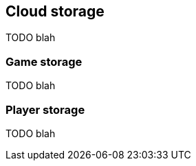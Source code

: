 [[guide-cloud-storage]]
[role="chunk-page"]
== Cloud storage

TODO blah

[[guide-cloud-storage-game-storage]]
=== Game storage

TODO blah

[[guide-cloud-storage-player-storage]]
=== Player storage

TODO blah
